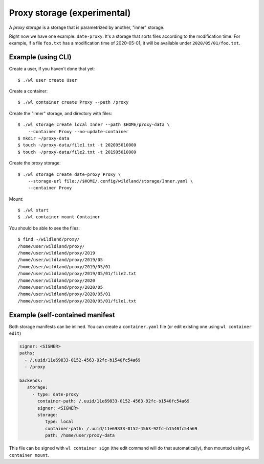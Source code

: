 Proxy storage (experimental)
============================

A *proxy storage* is a storage that is parametrized by another, "inner"
storage.

Right now we have one example: ``date-proxy``. It's a storage that sorts files
according to the modification time. For example, if a file ``foo.txt`` has a
modification time of 2020-05-01, it will be available under
``2020/05/01/foo.txt``.

Example (using CLI)
-------------------

Create a user, if you haven't done that yet::

   $ ./wl user create User

Create a container::

   $ ./wl container create Proxy --path /proxy

Create the "inner" storage, and directory with files::

   $ ./wl storage create local Inner --path $HOME/proxy-data \
       --container Proxy --no-update-container
   $ mkdir ~/proxy-data
   $ touch ~/proxy-data/file1.txt -t 202005010000
   $ touch ~/proxy-data/file2.txt -t 201905010000

Create the proxy storage::

   $ ./wl storage create date-proxy Proxy \
       --storage-url file://$HOME/.config/wildland/storage/Inner.yaml \
       --container Proxy

Mount::

   $ ./wl start
   $ ./wl container mount Container

You should be able to see the files::

   $ find ~/wildland/proxy/
   /home/user/wildland/proxy/
   /home/user/wildland/proxy/2019
   /home/user/wildland/proxy/2019/05
   /home/user/wildland/proxy/2019/05/01
   /home/user/wildland/proxy/2019/05/01/file2.txt
   /home/user/wildland/proxy/2020
   /home/user/wildland/proxy/2020/05
   /home/user/wildland/proxy/2020/05/01
   /home/user/wildland/proxy/2020/05/01/file1.txt

Example (self-contained manifest
--------------------------------

Both storage manifests can be inlined. You can create a ``container.yaml``
file (or edit existing one using ``wl container edit``)

.. code-block:: yaml

   signer: <SIGNER>
   paths:
     - /.uuid/11e69833-0152-4563-92fc-b1540fc54a69
     - /proxy

   backends:
      storage:
        - type: date-proxy
          container-path: /.uuid/11e69833-0152-4563-92fc-b1540fc54a69
          signer: <SIGNER>
          storage:
             type: local
             container-path: /.uuid/11e69833-0152-4563-92fc-b1540fc54a69
             path: /home/user/proxy-data

This file can be signed with ``wl container sign`` (the edit command will do
that automatically), then mounted using ``wl container mount``.
